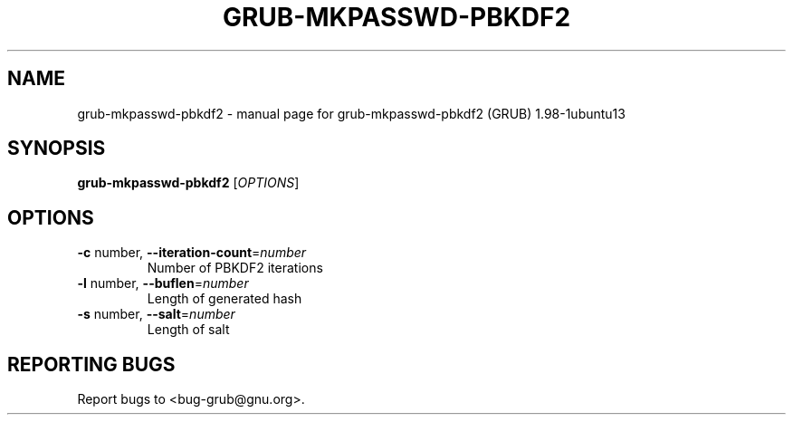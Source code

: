 .\" DO NOT MODIFY THIS FILE!  It was generated by help2man 1.37.1.
.TH GRUB-MKPASSWD-PBKDF2 "1" "January 2012" "FSF" "User Commands"
.SH NAME
grub-mkpasswd-pbkdf2 \- manual page for grub-mkpasswd-pbkdf2 (GRUB) 1.98-1ubuntu13
.SH SYNOPSIS
.B grub-mkpasswd-pbkdf2
[\fIOPTIONS\fR]
.SH OPTIONS
.TP
\fB\-c\fR number, \fB\-\-iteration\-count\fR=\fInumber\fR
Number of PBKDF2 iterations
.TP
\fB\-l\fR number, \fB\-\-buflen\fR=\fInumber\fR
Length of generated hash
.TP
\fB\-s\fR number, \fB\-\-salt\fR=\fInumber\fR
Length of salt
.SH "REPORTING BUGS"
Report bugs to <bug\-grub@gnu.org>.

